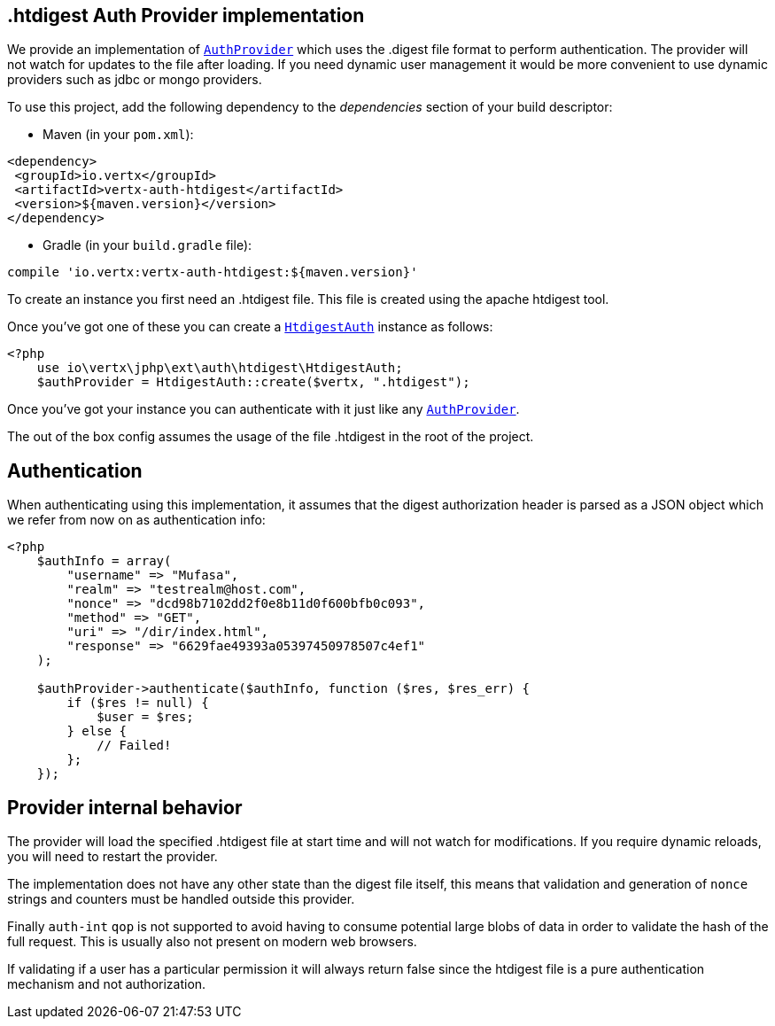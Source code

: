 == .htdigest Auth Provider implementation

We provide an implementation of `link:https://vertx.okou.tk/phpdoc/classes/io.vertx.jphp.ext.auth.AuthProvider.html[AuthProvider]` which uses the .digest file format
to perform authentication. The provider will not watch for updates to the file after loading. If you need dynamic
user management it would be more convenient to use dynamic providers such as jdbc or mongo providers.

To use this project, add the following
dependency to the _dependencies_ section of your build descriptor:

* Maven (in your `pom.xml`):

[source,xml,subs="+attributes"]
----
<dependency>
 <groupId>io.vertx</groupId>
 <artifactId>vertx-auth-htdigest</artifactId>
 <version>${maven.version}</version>
</dependency>
----

* Gradle (in your `build.gradle` file):

[source,groovy,subs="+attributes"]
----
compile 'io.vertx:vertx-auth-htdigest:${maven.version}'
----

To create an instance you first need an .htdigest file. This file is created using the apache htdigest tool.

Once you've got one of these you can create a `link:https://vertx.okou.tk/phpdoc/classes/io.vertx.jphp.ext.auth.htdigest.HtdigestAuth.html[HtdigestAuth]` instance as follows:

[source,php]
----
<?php
    use io\vertx\jphp\ext\auth\htdigest\HtdigestAuth;
    $authProvider = HtdigestAuth::create($vertx, ".htdigest");

----

Once you've got your instance you can authenticate with it just like any `link:https://vertx.okou.tk/phpdoc/classes/io.vertx.jphp.ext.auth.AuthProvider.html[AuthProvider]`.

The out of the box config assumes the usage of the file .htdigest in the root of the project.

== Authentication

When authenticating using this implementation, it assumes that the digest authorization header is parsed as a JSON
object which we refer from now on as authentication info:

[source,php]
----
<?php
    $authInfo = array(
        "username" => "Mufasa",
        "realm" => "testrealm@host.com",
        "nonce" => "dcd98b7102dd2f0e8b11d0f600bfb0c093",
        "method" => "GET",
        "uri" => "/dir/index.html",
        "response" => "6629fae49393a05397450978507c4ef1"
    );

    $authProvider->authenticate($authInfo, function ($res, $res_err) {
        if ($res != null) {
            $user = $res;
        } else {
            // Failed!
        };
    });

----

== Provider internal behavior

The provider will load the specified .htdigest file at start time and will not watch for modifications. If you
require dynamic reloads, you will need to restart the provider.

The implementation does not have any other state than the digest file itself, this means that validation and
generation of `nonce` strings and counters must be handled outside this provider.

Finally `auth-int` `qop` is not supported to avoid having to consume potential large blobs of data in order to
validate the hash of the full request. This is usually also not present on modern web browsers.

If validating if a user has a particular permission it will always return false since the htdigest file is a pure
authentication mechanism and not authorization.